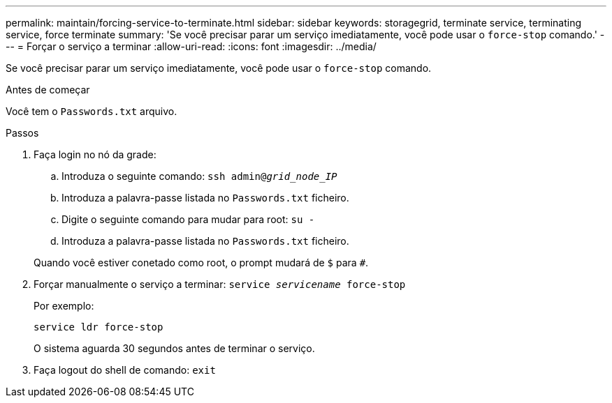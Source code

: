 ---
permalink: maintain/forcing-service-to-terminate.html 
sidebar: sidebar 
keywords: storagegrid, terminate service, terminating service, force terminate 
summary: 'Se você precisar parar um serviço imediatamente, você pode usar o `force-stop` comando.' 
---
= Forçar o serviço a terminar
:allow-uri-read: 
:icons: font
:imagesdir: ../media/


[role="lead"]
Se você precisar parar um serviço imediatamente, você pode usar o `force-stop` comando.

.Antes de começar
Você tem o `Passwords.txt` arquivo.

.Passos
. Faça login no nó da grade:
+
.. Introduza o seguinte comando: `ssh admin@_grid_node_IP_`
.. Introduza a palavra-passe listada no `Passwords.txt` ficheiro.
.. Digite o seguinte comando para mudar para root: `su -`
.. Introduza a palavra-passe listada no `Passwords.txt` ficheiro.


+
Quando você estiver conetado como root, o prompt mudará de `$` para `#`.

. Forçar manualmente o serviço a terminar: `service _servicename_ force-stop`
+
Por exemplo:

+
[listing]
----
service ldr force-stop
----
+
O sistema aguarda 30 segundos antes de terminar o serviço.

. Faça logout do shell de comando: `exit`

